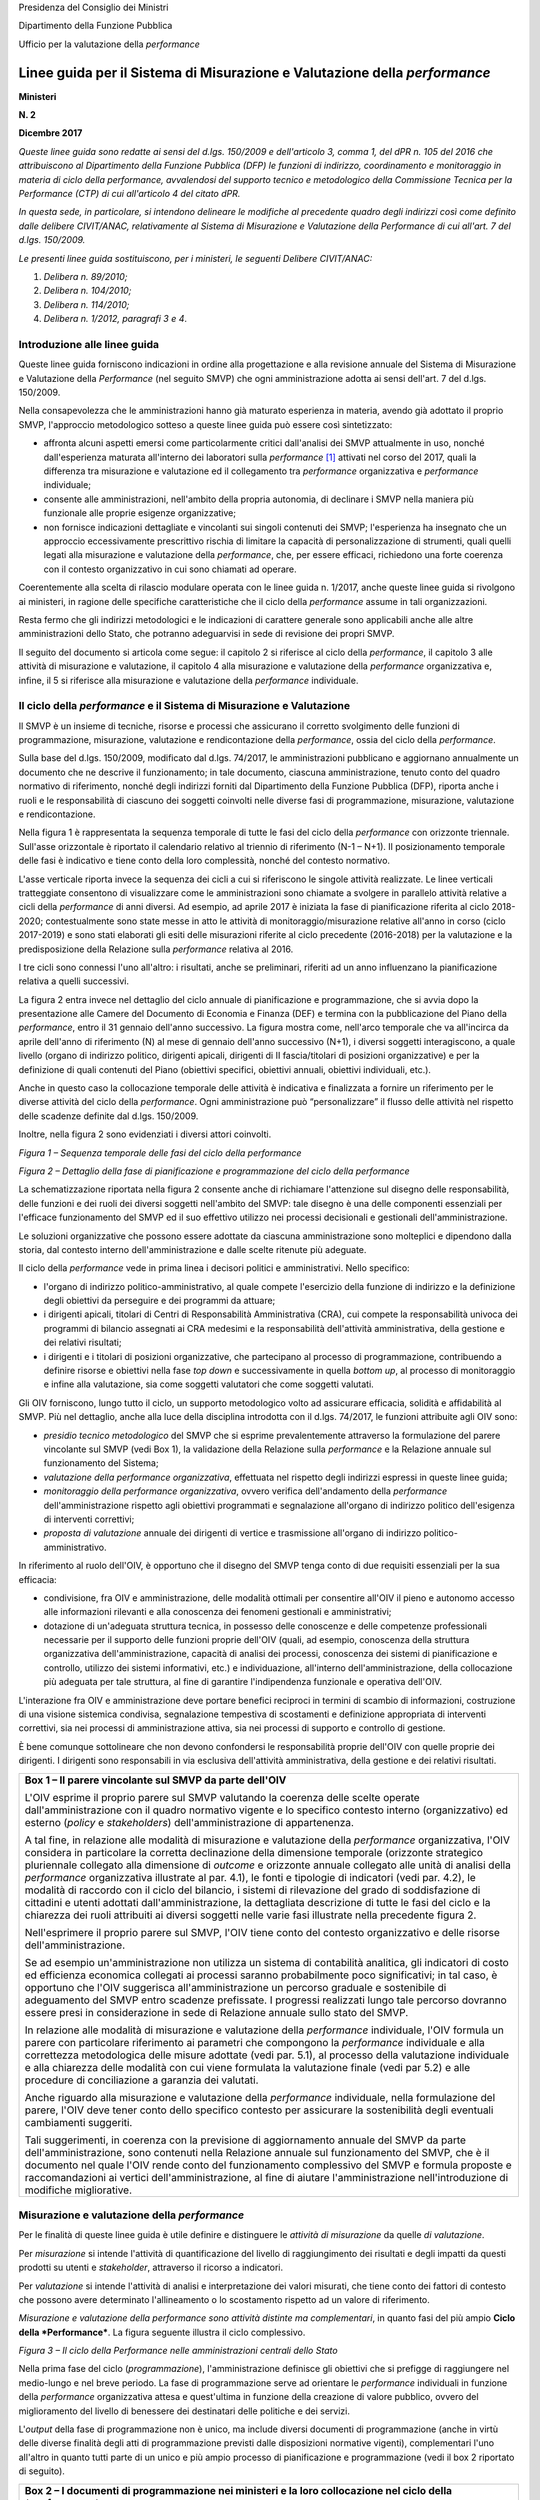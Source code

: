 Presidenza del Consiglio dei Ministri

Dipartimento della Funzione Pubblica

Ufficio per la valutazione della *performance*

#############################################################################
Linee guida per il Sistema di Misurazione e Valutazione della *performance*
#############################################################################


**Ministeri**

**N. 2**

**Dicembre 2017**

*Queste linee guida sono redatte ai sensi del d.lgs. 150/2009 e dell'articolo
3, comma 1, del dPR n. 105 del 2016 che attribuiscono al Dipartimento della
Funzione Pubblica (DFP) le funzioni di indirizzo, coordinamento e
monitoraggio in materia di ciclo della performance, avvalendosi del supporto
tecnico e metodologico della Commissione Tecnica per la Performance (CTP) di
cui all'articolo 4 del citato dPR.*  

*In questa sede, in particolare, si intendono delineare le modifiche al
precedente quadro degli indirizzi così come definito dalle delibere
CIVIT/ANAC, relativamente al Sistema di Misurazione e Valutazione della
Performance di cui all'art. 7 del d.lgs. 150/2009.*

*Le presenti linee guida sostituiscono, per i ministeri, le seguenti
Delibere CIVIT/ANAC:*

1. *Delibera n. 89/2010;*

2. *Delibera n. 104/2010;*

3. *Delibera n. 114/2010;*

4. *Delibera n. 1/2012, paragrafi 3 e 4*.


Introduzione alle linee guida
=============================

Queste linee guida forniscono indicazioni in ordine alla progettazione e
alla revisione annuale del Sistema di Misurazione e Valutazione della
*Performance* (nel seguito SMVP) che ogni amministrazione adotta ai
sensi dell'art. 7 del d.lgs. 150/2009.

Nella consapevolezza che le amministrazioni hanno già maturato
esperienza in materia, avendo già adottato il proprio SMVP, l'approccio
metodologico sotteso a queste linee guida può essere così sintetizzato:

-  affronta alcuni aspetti emersi come particolarmente critici
   dall'analisi dei SMVP attualmente in uso, nonché dall'esperienza
   maturata all'interno dei laboratori sulla *performance*\  [1]_
   attivati nel corso del 2017, quali la differenza tra misurazione
   e valutazione ed il collegamento tra *performance* organizzativa
   e *performance* individuale;

-  consente alle amministrazioni, nell'ambito della propria autonomia,
   di declinare i SMVP nella maniera più funzionale alle proprie
   esigenze organizzative;

-  non fornisce indicazioni dettagliate e vincolanti sui singoli
   contenuti dei SMVP; l'esperienza ha insegnato che un approccio
   eccessivamente prescrittivo rischia di limitare la capacità di
   personalizzazione di strumenti, quali quelli legati alla
   misurazione e valutazione della *performance*, che, per essere
   efficaci, richiedono una forte coerenza con il contesto
   organizzativo in cui sono chiamati ad operare.

Coerentemente alla scelta di rilascio modulare operata con le linee
guida n. 1/2017, anche queste linee guida si rivolgono ai ministeri, in
ragione delle specifiche caratteristiche che il ciclo della
*performance* assume in tali organizzazioni.

Resta fermo che gli indirizzi metodologici e le indicazioni di carattere
generale sono applicabili anche alle altre amministrazioni dello Stato,
che potranno adeguarvisi in sede di revisione dei propri SMVP.

Il seguito del documento si articola come segue: il capitolo 2 si
riferisce al ciclo della *performance*, il capitolo 3 alle attività di
misurazione e valutazione, il capitolo 4 alla misurazione e valutazione
della *performance* organizzativa e, infine, il 5 si riferisce alla
misurazione e valutazione della *performance* individuale.

Il ciclo della *performance* e il Sistema di Misurazione e Valutazione
======================================================================

Il SMVP è un insieme di tecniche, risorse e processi che assicurano il
corretto svolgimento delle funzioni di programmazione, misurazione,
valutazione e rendicontazione della *performance*, ossia del ciclo della
*performance*.

Sulla base del d.lgs. 150/2009, modificato dal d.lgs. 74/2017, le
amministrazioni pubblicano e aggiornano annualmente un documento che ne
descrive il funzionamento; in tale documento, ciascuna amministrazione,
tenuto conto del quadro normativo di riferimento, nonché degli indirizzi
forniti dal Dipartimento della Funzione Pubblica (DFP), riporta anche i
ruoli e le responsabilità di ciascuno dei soggetti coinvolti nelle
diverse fasi di programmazione, misurazione, valutazione e
rendicontazione.

Nella figura 1 è rappresentata la sequenza temporale di tutte le fasi
del ciclo della *performance* con orizzonte triennale. Sull'asse
orizzontale è riportato il calendario relativo al triennio di
riferimento (N-1 – N+1). Il posizionamento temporale delle fasi è
indicativo e tiene conto della loro complessità, nonché del contesto
normativo.

L'asse verticale riporta invece la sequenza dei cicli a cui si
riferiscono le singole attività realizzate. Le linee verticali
tratteggiate consentono di visualizzare come le amministrazioni sono
chiamate a svolgere in parallelo attività relative a cicli della
*performance* di anni diversi. Ad esempio, ad aprile 2017 è iniziata la
fase di pianificazione riferita al ciclo 2018-2020; contestualmente sono
state messe in atto le attività di monitoraggio/misurazione relative
all'anno in corso (ciclo 2017-2019) e sono stati elaborati gli esiti
delle misurazioni riferite al ciclo precedente (2016-2018) per la
valutazione e la predisposizione della Relazione sulla *performance*
relativa al 2016.

I tre cicli sono connessi l'uno all'altro: i risultati, anche se
preliminari, riferiti ad un anno influenzano la pianificazione relativa
a quelli successivi.

La figura 2 entra invece nel dettaglio del ciclo annuale di
pianificazione e programmazione, che si avvia dopo la presentazione alle
Camere del Documento di Economia e Finanza (DEF) e termina con la
pubblicazione del Piano della *performance*, entro il 31 gennaio
dell'anno successivo. La figura mostra come, nell'arco temporale che va
all'incirca da aprile dell'anno di riferimento (N) al mese di gennaio
dell'anno successivo (N+1), i diversi soggetti interagiscono, a quale
livello (organo di indirizzo politico, dirigenti apicali, dirigenti di
II fascia/titolari di posizioni organizzative) e per la definizione di
quali contenuti del Piano (obiettivi specifici, obiettivi annuali,
obiettivi individuali, etc.).

Anche in questo caso la collocazione temporale delle attività è
indicativa e finalizzata a fornire un riferimento per le diverse
attività del ciclo della *performance*. Ogni amministrazione può
“personalizzare” il flusso delle attività nel rispetto delle scadenze
definite dal d.lgs. 150/2009.

Inoltre, nella figura 2 sono evidenziati i diversi attori coinvolti.

*Figura 1 – Sequenza temporale delle fasi del ciclo della performance*

|image2|

*Figura 2 – Dettaglio della fase di pianificazione e programmazione del
ciclo della performance*

|image3|

La schematizzazione riportata nella figura 2 consente anche di
richiamare l'attenzione sul disegno delle responsabilità, delle funzioni
e dei ruoli dei diversi soggetti nell'ambito del SMVP: tale disegno è
una delle componenti essenziali per l'efficace funzionamento del SMVP ed
il suo effettivo utilizzo nei processi decisionali e gestionali
dell'amministrazione.

Le soluzioni organizzative che possono essere adottate da ciascuna
amministrazione sono molteplici e dipendono dalla storia, dal contesto
interno dell'amministrazione e dalle scelte ritenute più adeguate.

Il ciclo della *performance* vede in prima linea i decisori politici e
amministrativi. Nello specifico:

-  l'organo di indirizzo politico-amministrativo, al quale compete
   l'esercizio della funzione di indirizzo e la definizione degli
   obiettivi da perseguire e dei programmi da attuare;

-  i dirigenti apicali, titolari di Centri di Responsabilità
   Amministrativa (CRA), cui compete la responsabilità univoca dei
   programmi di bilancio assegnati ai CRA medesimi e la
   responsabilità dell'attività amministrativa, della gestione e dei
   relativi risultati;

-  i dirigenti e i titolari di posizioni organizzative, che partecipano
   al processo di programmazione, contribuendo a definire risorse e
   obiettivi nella fase *top down* e successivamente in quella
   *bottom up*, al processo di monitoraggio e infine alla
   valutazione, sia come soggetti valutatori che come soggetti
   valutati.

Gli OIV forniscono, lungo tutto il ciclo, un supporto metodologico volto
ad assicurare efficacia, solidità e affidabilità al SMVP. Più nel
dettaglio, anche alla luce della disciplina introdotta con il d.lgs.
74/2017, le funzioni attribuite agli OIV sono:

-  *presidio tecnico metodologico* del SMVP che si esprime
   prevalentemente attraverso la formulazione del parere vincolante
   sul SMVP (vedi Box 1), la validazione della Relazione sulla
   *performance* e la Relazione annuale sul funzionamento del
   Sistema;

-  *valutazione della performance organizzativa*, effettuata nel
   rispetto degli indirizzi espressi in queste linee guida;

-  *monitoraggio della performance organizzativa*, ovvero verifica
   dell'andamento della *performance* dell'amministrazione rispetto
   agli obiettivi programmati e segnalazione all'organo di indirizzo
   politico dell'esigenza di interventi correttivi;

-  *proposta di valutazione* annuale dei dirigenti di vertice e
   trasmissione all'organo di indirizzo politico-amministrativo.

In riferimento al ruolo dell'OIV, è opportuno che il disegno del SMVP
tenga conto di due requisiti essenziali per la sua efficacia:

-  condivisione, fra OIV e amministrazione, delle modalità ottimali per
   consentire all'OIV il pieno e autonomo accesso alle informazioni
   rilevanti e alla conoscenza dei fenomeni gestionali e
   amministrativi;

-  dotazione di un'adeguata struttura tecnica, in possesso delle
   conoscenze e delle competenze professionali necessarie per il
   supporto delle funzioni proprie dell'OIV (quali, ad esempio,
   conoscenza della struttura organizzativa dell'amministrazione,
   capacità di analisi dei processi, conoscenza dei sistemi di
   pianificazione e controllo, utilizzo dei sistemi informativi,
   etc.) e individuazione, all'interno dell'amministrazione, della
   collocazione più adeguata per tale struttura, al fine di
   garantire l'indipendenza funzionale e operativa dell'OIV.

L'interazione fra OIV e amministrazione deve portare benefici reciproci
in termini di scambio di informazioni, costruzione di una visione
sistemica condivisa, segnalazione tempestiva di scostamenti e
definizione appropriata di interventi correttivi, sia nei processi di
amministrazione attiva, sia nei processi di supporto e controllo di
gestione.

È bene comunque sottolineare che non devono confondersi le
responsabilità proprie dell'OIV con quelle proprie dei dirigenti. I
dirigenti sono responsabili in via esclusiva dell'attività
amministrativa, della gestione e dei relativi risultati.

+--------------------------------------------------------------------------+
| **Box 1 – Il parere vincolante sul SMVP da parte dell'OIV**              |
|                                                                          |
| L'OIV esprime il proprio parere sul SMVP valutando la coerenza delle     |
| scelte operate dall'amministrazione con il quadro normativo vigente e lo |
| specifico contesto interno (organizzativo) ed esterno (*policy* e        |
| *stakeholders*) dell'amministrazione di appartenenza.                    |
|                                                                          |
| A tal fine, in relazione alle modalità di misurazione e valutazione      |
| della *performance* organizzativa, l'OIV considera in particolare la     |
| corretta declinazione della dimensione temporale (orizzonte strategico   |
| pluriennale collegato alla dimensione di *outcome* e orizzonte annuale   |
| collegato alle unità di analisi della *performance* organizzativa        |
| illustrate al par. 4.1), le fonti e tipologie di indicatori (vedi par.   |
| 4.2), le modalità di raccordo con il ciclo del bilancio, i sistemi di    |
| rilevazione del grado di soddisfazione di cittadini e utenti adottati    |
| dall'amministrazione, la dettagliata descrizione di tutte le fasi del    |
| ciclo e la chiarezza dei ruoli attribuiti ai diversi soggetti nelle      |
| varie fasi illustrate nella precedente figura 2.                         |
|                                                                          |
| Nell'esprimere il proprio parere sul SMVP, l'OIV tiene conto del         |
| contesto organizzativo e delle risorse dell'amministrazione.             |
|                                                                          |
| Se ad esempio un'amministrazione non utilizza un sistema di contabilità  |
| analitica, gli indicatori di costo ed efficienza economica collegati ai  |
| processi saranno probabilmente poco significativi; in tal caso, è        |
| opportuno che l'OIV suggerisca all'amministrazione un percorso graduale  |
| e sostenibile di adeguamento del SMVP entro scadenze prefissate. I       |
| progressi realizzati lungo tale percorso dovranno essere presi in        |
| considerazione in sede di Relazione annuale sullo stato del SMVP.        |
|                                                                          |
| In relazione alle modalità di misurazione e valutazione della            |
| *performance* individuale, l'OIV formula un parere con particolare       |
| riferimento ai parametri che compongono la *performance* individuale e   |
| alla correttezza metodologica delle misure adottate (vedi par. 5.1), al  |
| processo della valutazione individuale e alla chiarezza delle modalità   |
| con cui viene formulata la valutazione finale (vedi par 5.2) e alle      |
| procedure di conciliazione a garanzia dei valutati.                      |
|                                                                          |
| Anche riguardo alla misurazione e valutazione della *performance*        |
| individuale, nella formulazione del parere, l'OIV deve tener conto dello |
| specifico contesto per assicurare la sostenibilità degli eventuali       |
| cambiamenti suggeriti.                                                   |
|                                                                          |
| Tali suggerimenti, in coerenza con la previsione di aggiornamento        |
| annuale del SMVP da parte dell'amministrazione, sono contenuti nella     |
| Relazione annuale sul funzionamento del SMVP, che è il documento nel     |
| quale l'OIV rende conto del funzionamento complessivo del SMVP e formula |
| proposte e raccomandazioni ai vertici dell'amministrazione, al fine di   |
| aiutare l'amministrazione nell'introduzione di modifiche migliorative.   |
+--------------------------------------------------------------------------+

Misurazione e valutazione della *performance*
=============================================

Per le finalità di queste linee guida è utile definire e distinguere le
*attività di misurazione* da quelle *di valutazione*.

Per *misurazione* si intende l'attività di quantificazione del livello
di raggiungimento dei risultati e degli impatti da questi prodotti su
utenti e *stakeholder*, attraverso il ricorso a indicatori.

Per *valutazione* si intende l'attività di analisi e interpretazione dei
valori misurati, che tiene conto dei fattori di contesto che possono
avere determinato l'allineamento o lo scostamento rispetto ad un valore
di riferimento.

*Misurazione e valutazione della performance sono attività distinte ma
complementari*, in quanto fasi del più ampio **Ciclo della
*Performance***. La figura seguente illustra il ciclo complessivo.

*Figura 3 – Il ciclo della Performance nelle amministrazioni centrali
dello Stato*

|image4|

Nella prima fase del ciclo (*programmazione*), l'amministrazione
definisce gli obiettivi che si prefigge di raggiungere nel medio-lungo e
nel breve periodo. La fase di programmazione serve ad orientare le
*performance* individuali in funzione della *performance* organizzativa
attesa e quest'ultima in funzione della creazione di valore pubblico,
ovvero del miglioramento del livello di benessere dei destinatari delle
politiche e dei servizi.

L'\ *output* della fase di programmazione non è unico, ma include
diversi documenti di programmazione (anche in virtù delle diverse
finalità degli atti di programmazione previsti dalle disposizioni
normative vigenti), complementari l'uno all'altro in quanto tutti parte
di un unico e più ampio processo di pianificazione e programmazione
(vedi il box 2 riportato di seguito).

+-----------------------------------------------------------------------+
| **Box 2 – I documenti di programmazione nei ministeri e la loro       |
| collocazione nel ciclo della *performance***                          |
|                                                                       |
| Ai fini di una efficace gestione del processo di pianificazione e     |
| programmazione e di una sua corretta formalizzazione, sono fornite    |
| indicazioni in merito alle funzioni proprie dei tre documenti         |
| principali che, per i ministeri, sono:                                |
|                                                                       |
| 1) Piano della *performance*;                                         |
|                                                                       |
| 2) Nota integrativa a Legge di Bilancio;                              |
|                                                                       |
| 3) Direttiva generale sull'azione amministrativa e la gestione.       |
|                                                                       |
| Essi sono diverse rappresentazioni dei contenuti propri di un unico   |
| processo che prende avvio dalle priorità politiche del Ministro e dai |
| documenti che descrivono le politiche generali del Governo. Sulla     |
| base di tali priorità e politiche sono individuati, in ciascuno dei   |
| documenti sopra elencati, gli obiettivi da perseguire.                |
|                                                                       |
| In particolare, nel Piano della *performance* sono definiti: gli      |
| obiettivi specifici triennali, che descrivono la strategia e i        |
| traguardi di medio-lungo periodo che l'amministrazione intende        |
| raggiungere e che ne orientano il funzionamento complessivo; gli      |
| obiettivi annuali, che rappresentano la declinazione degli obiettivi  |
| specifici triennali, così come indicato nelle LG 1/2017.              |
|                                                                       |
| Nella Nota integrativa sono riportati gli obiettivi strategici e      |
| strutturali assegnati ai CRA unitamente ai rispettivi stanziamenti di |
| bilancio. La relazione fra Piano e Nota integrativa è già stata       |
| descritta nelle linee guida n. 1/2017.                                |
|                                                                       |
| Nella Direttiva generale sull'azione amministrativa e la gestione     |
| sono definiti gli obiettivi annuali di tutte le unità dirigenziali di |
| primo livello (strutture di livello dirigenziale generale), compresi  |
| gli obiettivi che non sono direttamente riconducibili al livello      |
| triennale della programmazione.                                       |
|                                                                       |
| La Direttiva costituisce un elemento del Sistema di misurazione e     |
| valutazione della *performance*, in coerenza con l'art. 9 del d.lgs.  |
| 150/09 che prevede che “\ *La misurazione e valutazione della         |
| performance* individuale *dei dirigenti titolari degli incarichi di   |
| cui all'art. 19, commi 3 e 4, del decreto legislativo 30 marzo 2001,  |
| n. 165, è collegata altresì al raggiungimento degli obiettivi         |
| individuati nella direttiva generale per l'azione amministrativa e la |
| gestione […], nonché di quelli specifici definiti nel contratto*      |
| individuale\ *”.* Infine, per le strutture di livello dirigenziale    |
| non generale, i cui obiettivi, che per loro natura non sono inserti   |
| nella Direttiva, non fossero rappresentati neanche nel Piano in virtù |
| della selettività di quest'ultimo, l'amministrazione prevede nel SMVP |
| adeguate modalità per la loro rappresentazione e formalizzazione      |
| (schede assegnazione obiettivi, altro).                               |
|                                                                       |
| La Direttiva, nonché gli altri documenti all'interno dei quali sono   |
| formalizzati gli obiettivi assegnati al personale dirigente,          |
| costituiscono tutti elementi del ciclo della *performance*, con la    |
| conseguenza che:                                                      |
|                                                                       |
| -  il monitoraggio previsto dall'art. 6 del d.lgs. 150/2009 ha per    |
|    oggetto tutti gli obiettivi programmati durante il periodo di      |
|    riferimento, sia quelli inseriti nel Piano che quelli individuati  |
|    nella Direttiva, in relazione ai quali gli OIV devono segnalare la |
|    necessità o l'opportunità di interventi correttivi in corso di     |
|    esercizio all'organo di indirizzo politico-amministrativo;         |
|                                                                       |
| -  gli OIV in sede di redazione della Relazione annuale sul           |
|    funzionamento complessivo del sistema analizzano le modalità di    |
|    svolgimento del processo di misurazione e valutazione di tutti gli |
|    obiettivi programmati ovunque formalizzati (Piano, Direttiva,      |
|    schede individuali) segnalando eventuali criticità riscontrate e   |
|    formulando proposte e raccomandazioni ai vertici amministrativi.   |
+-----------------------------------------------------------------------+

La fase di *misurazione* serve a quantificare: i risultati raggiunti
dall'amministrazione nel suo complesso, i contributi delle articolazioni
organizzative e dei gruppi (*performance* organizzativa); i contributi
individuali (*performance* individuali).

La misurazione può essere realizzata in momenti differenti in relazione
alle esigenze dei diversi decisori. Tipicamente, infatti, i sistemi
prevedono delle misurazioni intermedie (monitoraggio) ed una misurazione
finale alla conclusione del periodo (anno) di riferimento. La frequenza
del monitoraggio può variare a seconda delle caratteristiche dei
fenomeni oggetto di osservazione. In tutti i casi le attività di
monitoraggio devono essere documentate mediante un efficace sistema di
reportistica.

Nell'ultima fase, sulla base del livello misurato di raggiungimento
degli obiettivi rispetto ai *target* prefissati, si effettua la
*valutazione,* ovvero si formula un “giudizio” complessivo sulla
*performance*, cercando di comprendere i fattori (interni ed esterni)
che possono aver influito positivamente o negativamente sul grado di
raggiungimento degli obiettivi medesimi, anche al fine di apprendere per
migliorare nell'anno successivo.

In base al d.lgs. 150/2009 la fase di valutazione deve avere come
*output* la **Relazione annuale sulla *Performance ***\ che, evidenzia,
a consuntivo, i risultati organizzativi e individuali raggiunti rispetto
agli obiettivi programmati e formalizzati nel Piano. Nella Relazione,
l'amministrazione inoltre evidenzia le modalità secondo cui si è svolto,
nell'anno di riferimento, l'intero processo di misurazione e
valutazione.

È infine importante precisare che la misurazione e valutazione della
*performance* si riferiscono ad unità di analisi differenti ma tra loro
correlate:

1. *amministrazione nel suo complesso*, ad esempio il Ministero delle
   infrastrutture e trasporti (MIT) in modo unitario includendo sia
   le strutture centrali che periferiche;

2. *singole articolazioni dell'amministrazione,* lungo tutto la linea
   organizzativa, centrali o periferiche; con riferimento al MIT ad
   esempio: il Dipartimento per le infrastrutture, i sistemi
   informativi e statistici (I livello), la Direzione generale per
   la regolazione e i contratti pubblici (II livello), il
   Provveditorato alle opere pubbliche (articolazione territoriale),
   la Div. 1 - Affari generali della Direzione generale per la
   regolazione e i contratti pubblici (III livello);

3. *processi e progetti,* su cui si tornerà nel paragrafo 4.1;

4. *individui*.

Le unità di analisi 1, 2, 3 rientrano nel perimetro della *performance*
organizzativa; mentre quando il *focus* si sposta sull'individuo si
entra nel campo della *performance* individuale.

È evidente che *performance* organizzativa e *performance* individuale
sono strettamente correlate in tutte le fasi del ciclo: solo l'azione
programmata e coordinata degli individui consente infatti il
raggiungimento di risultati organizzativi.

La misurazione e valutazione della *performance* organizzativa
==============================================================

In questo paragrafo si entra nel dettaglio del sistema di misurazione e
valutazione della *performance* organizzativa, soffermandoci in
particolare su quattro elementi: le unità di analisi della misurazione,
gli indicatori, il passaggio dalla misurazione alla valutazione, la
partecipazione di cittadini ed utenti.

Le unità di analisi della misurazione
-------------------------------------

La misurazione della *performance* organizzativa può essere riferita a
tre diverse unità di analisi: (1) amministrazione nel suo complesso; (2)
singole unità organizzative dell'amministrazione; (3) processi e
progetti.

Le tre unità di analisi non sono necessariamente alternative nei SMVP,
in quanto consentono di cogliere insiemi diversi di responsabilità, tra
loro nidificati. Nel proprio SMVP ciascuna amministrazione deve indicare
quali saranno le unità di analisi alle quali verrà fatto riferimento in
sede di misurazione e valutazione della *performance* organizzativa. Si
ricorda, tra l'altro, che ai sensi del nuovo articolo 19 del d.lgs.
150/2009 alla retribuzione della performance organizzativa deve essere
destinata una quota delle risorse del fondo relativo al trattamento
economico accessorio.

Un utile elemento di riferimento per tutte le tre unità di analisi è
l'attività.

Per le finalità di queste linee guida col termine **attività** si
intende un **insieme omogeneo di compiti, realizzato all'interno di una
stessa unità organizzativa,** caratterizzato da:

-  un *output* chiaramente identificabile, che per le amministrazioni
   può essere un prodotto o servizio (ad esempio erogazione di un
   beneficio, rilascio di un'autorizzazione o produzione di un atto
   normativo o amministrativo);

-  *input,* ossia dalle risorse utilizzate per realizzare *l'output* che
   possono includere risorse umane, finanziarie o strumentali.

L'attività può essere vista come una unità elementare comune a tutte e
tre le unità di analisi sopra declinate. La figura 4 illustra questo
legame.

*Figura 4 – Il legame tra le unità di analisi*

|image5|

L'attività è un utile elemento per la misurazione e valutazione della
*performance* per diverse ragioni:

-  l'attività è un elemento più stabile rispetto alla struttura
   organizzativa. Se la misurazione viene legata alle attività, nel
   momento di un cambiamento organizzativo è sufficiente trasferire
   la responsabilità della *performance* associata ad una data
   attività da un'unità organizzativa all'altra;

-  le attività agevolano il confronto fra le amministrazioni. Nel caso
   dei ministeri, pur avendo ciascuno un insieme di attività
   specifiche legate alla propria missione, tutti hanno un insieme
   di attività comuni legate al supporto interno (contabilità,
   personale, approvvigionamenti, etc.). Misurare le attività sulla
   base di un comune glossario, consentirebbe di individuare buone
   pratiche nella gestione, favorendo il miglioramento della
   *performance*;

-  lo schema per attività consente di avere un quadro di che cosa fa
   l'amministrazione.

Si precisa che per le finalità del SMVP, la mappatura delle attività
deve essere selettiva in quanto finalizzata ad individuare le
*performance* rilevanti per l'amministrazione nel suo complesso, di
singole unità organizzative o di processi e progetti.

Particolare attenzione viene qui di seguito dedicata ai processi e ai
progetti. Essi infatti solo raramente vengono tenuti in considerazione
come unità di analisi per la misurazione della *performance*
organizzativa, mentre, invece, il loro corretto utilizzo potrebbe
aiutare le amministrazioni ad una più efficace rappresentazione dei
risultati.

Per le finalità di queste linee guida il **processo** è definito come
una **sequenza organizzata di attività finalizzate alla creazione di un
*output*** richiesto o necessario ad un **utente (interno o esterno)**
che può attraversare più unità organizzative. Proprio la finalizzazione
verso un utente rappresenta l'elemento chiave per una più efficace
rappresentazione della *performance*.

La figura 5 illustra il concetto di processo (parte rossa dello schema),
in un caso tipico in cui il processo attraversa più unità organizzative.
Nei casi più complessi il processo può attraversare più amministrazioni.

*Figura 5 – Illustrazione di un processo trasversale alle unità organizzative*

|image6|

Il *focus* sui processi consente di:

-  misurare l'efficacia del servizio finale all'utente, sia erogata (ad
   esempio, i tempi di erogazione di un servizio) che percepita
   (soddisfazione rispetto alla cortesia del personale), andando a
   definire sin dalla fase di programmazione gli elementi rilevanti
   del servizio/prodotto;

-  misurare l'efficienza del processo nel suo complesso e delle singole
   attività che lo compongono, mettendo eventualmente in relazione
   l'efficienza con l'efficacia;

-  cogliere le *performance* trasversali alle unità organizzative. Si
   pensi, ad esempio, al processo di erogazione di incentivi. Questo
   processo è spesso trasversale a più unità organizzative, ognuna
   coinvolta in attività diverse, come la progettazione dello schema
   normativo, la regolamentazione delle modalità di accesso, la
   gestione finanziaria dell'erogazione o le attività di
   comunicazione all'esterno. La finalità è, tuttavia, comune, e
   consiste nell'erogazione efficace ed efficiente degli incentivi.
   L'analisi per processi consente di individuare indicatori di
   *performance* trasversali legati all'utente finale e di
   individuare, attraverso le attività, i contributi più specifici
   delle singole unità organizzative;

-  agevolare la corretta individuazione degli *output* prodotti
   dall'amministrazione, con particolare riferimento ai servizi
   erogati e alla conseguente identificazione degli utenti (interni
   o esterni) a cui questi ultimi sono rivolti, rendendo più
   immediato il collegamento tra misurazione e valutazione della
   *performance* organizzativa e gli esiti delle indagini sul
   livello di soddisfazione di cittadini e utenti rispetto ai
   servizi erogati;

-  favorire una più corretta pianificazione delle “risorse” necessarie
   per realizzare gli *output*. Con particolare riferimento alle
   risorse umane questo approccio risulta anche coerente con le
   recenti modifiche normative in materia di pianificazione dei
   fabbisogni di profili professionali che non devono essere più
   legati alla dotazione organica;

-  incentivare la collaborazione tra unità organizzative.

Infine è utile riprendere il concetto di **progetto** nel contesto di
queste linee guida. Esso è un **insieme di attività finalizzato a
realizzare un *output* ben preciso in un determinato intervallo di
tempo**, differenziandosi in questo senso da un processo destinato,
invece, a ripetersi nel tempo.

La misurazione dei progetti richiede uno sforzo di definizione delle
attività specifiche legate al progetto, in genere aggiuntive rispetto
alle attività ricorrenti. Si pensi, ad esempio, allo sviluppo di un
sistema di *Open Data* per un Ministero: questo progetto richiede
attività *ad hoc* di progettazione del sistema, la scelta delle modalità
di implementazione, la definizione delle modalità di gestione. Queste
attività sono aggiuntive rispetto a quelle ricorrenti, coinvolgono più
unità organizzative ma è fondamentale che vengano pianificate,
condivise, monitorate e poi valutate.

Il progetto richiede la definizione delle attività col fine ultimo di
individuare:

-  le risorse necessarie;

-  i tempi attesi di completamento;

-  *l'output* e l'efficacia attesi per le diverse attività e
   complessivamente per il progetto.

Rispetto a quanto accade per i processi, per i progetti è importante la
tempificazione delle attività, ossia la definizione dei tempi attesi di
inizio e fine: il rispetto dei tempi con i costi ipotizzati è infatti
uno degli indicatori centrali della gestione per progetti.

Gli indicatori
--------------

Gli indicatori rappresentano un elemento cardine del sistema di
misurazione.

Partendo dall'architettura del SMVP, ossia dalle unità di analisi che si
decide di misurare, occorre innanzitutto decidere quali e quanti
indicatori associare a ciascun obiettivo. In merito a quali indicatori
utilizzare, si sottolinea come nelle linee guida n. 1/2017 si sia già
auspicato l'utilizzo, in corrispondenza di ciascun obiettivo inserito
nel Piano della *performance*, di un *set* di indicatori
multidimensionale in grado di rappresentarne in modo efficace e completo
la complessità.

***Le dimensioni della performance organizzativa***

Nelle linee guida sul Piano della *performance* (alle quali si rimanda
per la declinazione delle varie dimensioni) sono state introdotte le
principali dimensioni di indicatori da utilizzare per la misurazione
della *performance* organizzativa, che coprono tutti gli ambiti
riportati dall'art.8, comma 1, del d.lgs. 150/2009 come modificato dal
d.lgs. 74/2017. Esse sono:

-  lo **stato delle risorse**, come presupposto della *performance*
   organizzativa: come si può migliorare l'efficienza e l'efficacia
   di una struttura se non si conosce, non si tiene conto e non si
   migliora lo stato delle risorse dell'amministrazione a livello
   quantitativo ed a livello qualitativo?

-  l'\ **efficienza** e l'\ **efficacia**, che costituiscono il
   nucleo centrale della *performance* organizzativa in quanto
   misurano i risultati dell'azione organizzativa e individuale;

-  l'\ **impatto**, quale orizzonte e traguardo ultimo della
   *performance* organizzativa.

Come si può vedere dalla figura 6, efficienza, efficacia e impatto si
riferiscono alle attività dell'amministrazione e ai suoi risultati nel
breve e nel lungo periodo. Lo stato delle risorse, invece, è riferito ad
una fotografia delle risorse a disposizione dell'amministrazione.

*Figura 6 – Stato delle Risorse, Efficienza, Efficacia e Impatto*

|image7|

***Lo stato delle risorse***

Gli indicatori sullo **stato delle risorse** misurano la quantità e
qualità (livello di salute) delle risorse dell'amministrazione; le tre
principali aree sono:

-  stato delle risorse **umane**: quantità (numero dipendenti, etc.) e
   qualità (competenze, benessere, etc.) [2]_;

-  stato delle risorse **economico-finanziarie**: quantità (importi,
   etc.) e qualità (valore del debito, etc.);

-  stato delle risorse **strumentali**: quantità (mq. spazi, n.
   computer, etc.) e qualità (adeguatezza *software*,
   sicurezza/ergonomia luogo di lavoro, etc.).

+-----------------------------------------------------------------------+
| **Box 3 – I sistemi informativi di supporto nella gestione delle      |
| risorse umane, dei processi e dei sistemi di indicatori. Linee        |
| evolutive e buone pratiche**                                          |
|                                                                       |
| Per un adeguato supporto all'attività di misurazione, sono necessari  |
| all'interno delle amministrazioni sistemi informativi relativi a:     |
|                                                                       |
| -  gestione delle risorse umane;                                      |
|                                                                       |
| -  analisi e rappresentazione dei processi;                           |
|                                                                       |
| -  alimentazione del sistema degli indicatori.                        |
|                                                                       |
| Per quanto riguarda la gestione delle risorse umane, i sistemi        |
| informativi a disposizione delle amministrazioni centrali dello Stato |
| sono più di uno. Tra gli altri è possibile utilizzare i dati del      |
| sistema del “conto annuale” gestito da RGS                            |
| (`http://www.rgs.mef.gov.it/VERSIONE-I/e-GOVERNME1/SICO/Conto-annu/20 |
| 16/ <http://www.rgs.mef.gov.it/VERSIONE-I/e-GOVERNME1/SICO/Conto-annu |
| /2016/>`__                                                            |
| ). Esso raccoglie e rende disponibili in formato aperto numerose      |
| informazioni relative alla consistenza e composizione del personale   |
| ed alle corrispondenti spese sostenute dalle amministrazioni          |
| pubbliche, consentendo analisi di *benchmark* e confronti             |
| internazionali.                                                       |
|                                                                       |
| Sempre con riguardo alla gestione delle risorse umane, si segnala il  |
| processo di innovazione in atto nel sistema NOIPA, che attualmente    |
| costituisce il centro di gestione del *payroll* di una parte          |
| rilevante delle PA italiane. Con lo sviluppo del progetto “Cloudify   |
| NoiPA”, il sistema potrà evolversi nel sistema di gestione del        |
| personale di tutta la pubblica amministrazione e divenire il luogo    |
| fisico dove risiederanno tutte le informazioni relative ad ogni       |
| dipendente pubblico: carriera, competenze, formazione, valutazione.   |
|                                                                       |
| Per quanto riguarda l'analisi e rappresentazione dei processi         |
| organizzativi e l'alimentazione dei sistemi di indicatori, è          |
| opportuno segnalare i sistemi sviluppati dal Ministero dell'economia  |
| e finanze e dal Ministero delle infrastrutture e dei trasporti.       |
|                                                                       |
| Il Ministero dell'economia e delle finanze, oltre ad aver sviluppato  |
| un sistema di controllo di gestione capace di gestire l'allocazione   |
| delle risorse sui processi, mappati per l'intera struttura, ha        |
| avviato il sistema SISP. Tale applicativo, nella sua funzione di      |
| supporto alla pianificazione, consente il dialogo tra sistema della   |
| *performance*, Direttiva e Nota Integrativa, raccogliendo in maniera  |
| sinottica tutte le informazioni utili ai cicli della pianificazione   |
| strategica, della programmazione finanziaria, della *performance*     |
| evitando duplicazioni e sovrapposizioni.                              |
|                                                                       |
| Il Ministero delle infrastrutture e dei trasporti utilizza il sistema |
| informativo per il controllo di gestione SIGEST. Quest'ultimo è in    |
| grado di:                                                             |
|                                                                       |
| -  calcolare l'efficacia, efficienza tecnica e l'efficienza economica |
|    di ogni struttura impostata come centro di costo finale;           |
|                                                                       |
| -  calcolare i costi dei prodotti e, per aggregazione, delle          |
|    attività, dei compiti degli uffici, delle missioni di bilancio e   |
|    dei programmi di spesa collegati;                                  |
|                                                                       |
| -  monitorare, con cadenza trimestrale, il livello di *performance*   |
|    conseguito dagli uffici dirigenziali di livello non generale in    |
|    relazione agli obiettivi assegnati;                                |
|                                                                       |
| -  fornire la base dati necessaria per la compilazione della          |
|    Relazione al conto annuale;                                        |
|                                                                       |
| -  fornire la base dati necessaria per il calcolo automatico dei      |
|    tassi di assenza/presenza del personale.                           |
|                                                                       |
| Nel sistema convivono due modalità di acquisizione dei dati che ne    |
| alimentano la base dati: l'inserimento manuale e l'importazione       |
| automatica tramite altri sistemi informativi alimentanti. La          |
| mappatura delle attività di ogni ufficio è effettuata sulla base del  |
| decreto ministeriale di individuazione dei compiti degli uffici       |
| dirigenziali di livello non generale e viene aggiornata in funzione   |
| di eventuali modifiche organizzative o funzionali nel frattempo       |
| intervenute. Ogni prodotto, corredato degli opportuni indicatori,     |
| viene correlato all'attività nonché alla missione di bilancio e       |
| programma di spesa collegati. L'allocazione del personale è           |
| effettuata su ogni singolo ufficio dirigenziale di seconda fascia,    |
| centrale o periferico.                                                |
+-----------------------------------------------------------------------+

+-----------------------------------------------------------------------+
| **Box 4 – La contabilità analitica: il sistema SICOGE-COINT**         |
|                                                                       |
| Il SICOGE                                                             |
| (https://sicoge.mef.gov.it/sezionesicoge/Pagine/default.aspx) è il    |
| sistema per la gestione integrata della contabilità economica e       |
| finanziaria per i ministeri e per alcune amministrazioni autonome     |
| dello Stato.                                                          |
|                                                                       |
| Il SICOGE ha automatizzato la gestione della contabilità finanziaria  |
| delle amministrazioni statali, attraverso tutte le fasi di            |
| predisposizione e gestione del bilancio ed emissione degli atti di    |
| spesa (impegni, ordini di pagare, ordini di accreditamento, decreti   |
| di assegnazione fondi, ordinativi secondari di contabilità ordinaria) |
| da sottoporre al riscontro e alla verifica di legittimità da parte    |
| delle ragionerie competenti (U.C.B. e R.T.S.).                        |
|                                                                       |
| Nel corso degli anni, SICOGE si è progressivamente arricchito di      |
| nuove funzionalità relative alle registrazioni di contabilità di tipo |
| economico-patrimoniale-analitico ed è ora il sistema informativo per  |
| la gestione integrata della contabilità economica e finanziaria che   |
| consente alle amministrazioni di effettuare sia le registrazioni di   |
| carattere economico-patrimoniale-analitico che quelle di tipo         |
| finanziario.                                                          |
|                                                                       |
| In sintesi il sistema ha tra le sue funzioni quelle di:               |
|                                                                       |
| -  supportare il processo di formazione e gestione del bilancio       |
|    finanziario;                                                       |
|                                                                       |
| -  alimentare in modo omogeneo, attendibile e tempestivo le scritture |
|    di contabilità economica analitica per centri di costo delle       |
|    amministrazioni centrali dello Stato secondo la logica della       |
|    partita doppia;                                                    |
|                                                                       |
| -  fornire dati per il controllo di gestione.                         |
|                                                                       |
| Il sistema SICOGE è in uso in tutti i ministeri.                      |
|                                                                       |
| L'efficacia del SMVP necessita di una sempre maggiore integrazione    |
| tra programmazione strategica ed operativa, pianificazione            |
| finanziaria e contabilità analitica.                                  |
|                                                                       |
| A questo scopo le amministrazioni possono utilizzare il piano dei     |
| conti economico di contabilità analitica di SICOGE-COINT come         |
| riferimento. Tale piano dei conti può essere progressivamente         |
| integrato con quello utilizzato nei sistemi di controllo di gestione. |
| Le informazioni contabili possono essere integrate, a loro volta, con |
| quelle dei sistemi di pianificazione e programmazione del SMVP, con   |
| particolare riferimento alle articolazioni organizzative, ai processi |
| e ai progetti.                                                        |
+-----------------------------------------------------------------------+

***L'efficienza e l'efficacia***

Il nucleo centrale della *performance* organizzativa è costituito dalle
dimensioni di ***efficienza ed efficacia***.

La dimensione dell'\ ***efficienza*** esprime la capacità di utilizzare
le risorse (*input*) in modo sostenibile e tempestivo nel processo di
produzione ed erogazione del servizio (*output*) o, in altri termini, la
capacità di produrre beni e servizi minimizzando il tempo e/o le risorse
impiegati.

La dimensione dell'\ ***efficacia***, esprime l'adeguatezza
dell'\ *output* erogato rispetto alle aspettative e alle necessità degli
utenti (interni ed esterni). Per misurare l'efficacia dell'azione di una
amministrazione, è quindi fondamentale individuare quali dimensioni
siano rilevanti per gli utenti. L'insieme di queste dimensioni dipende
dalla tipologia di amministrazione e dai suoi obiettivi, e proprio la
loro definizione permette di specificare meglio il risultato atteso nei
confronti dell'utenza. Ad esempio, per misurare l'efficacia di un
servizio rivolto al pubblico è possibile prendere varie dimensioni:
accessibilità; estetica/immagine; disponibilità; pulizia/ordine;
comunicazione; cortesia; correttezza dell'\ *output* erogato;
affidabilità; tempestività di risposta.

Definiti i parametri su cui si vuole misurare l'efficacia è poi
necessario definire le modalità con cui misurare l'efficacia. Sono
possibili due vie:

-  efficacia oggettiva o erogata, andando a rilevare le sue
   caratteristiche reali, come la disponibilità del servizio, i tempi di
   attesa, il numero di errori commessi, la possibilità di accesso
   tramite *web*;

-  efficacia soggettiva o percepita, andando a rilevare la percezione
   che gli utenti hanno del servizio, generalmente attraverso indagini
   di *customer satisfaction*, interviste o *focus group*.

***L'impatto***

La dimensione dell'\ ***impatto*** esprime l'effetto generato da una
politica o da un servizio sui destinatari diretti o indiretti, nel
medio-lungo termine, nell'ottica della creazione di valore pubblico,
ovvero del miglioramento del livello di benessere rispetto alle
condizioni di partenza. Gli indicatori di questo tipo sono tipicamente
utilizzati per la misurazione degli obiettivi specifici triennali.

L'amministrazione crea valore pubblico quando persegue (e consegue) un
miglioramento congiunto ed equilibrato degli impatti esterni ed interni
delle diverse categorie di utenti e *stakeholder*: per generare valore
pubblico sui cittadini e sugli utenti, favorendo la possibilità di
generarlo anche a favore di quelli futuri, l'amministrazione deve essere
efficace ed efficiente tenuto conto della quantità e della qualità delle
risorse disponibili.

***I requisiti degli indicatori***

La definizione degli indicatori che l'amministrazione utilizza per
programmare, misurare e poi valutare la *performance* è un'attività di
importanza critica. Spesso obiettivi sfidanti vengono misurati in modo
non adeguato, fornendo informazioni incomplete o addirittura fuorvianti
ai decisori.

Il ruolo dell'OIV è fondamentale nel processo di definizione degli
indicatori a due livelli. Innanzitutto nel verificare che la definizione
degli indicatori sia il frutto di un confronto tra i decisori apicali e
tutti i soggetti coinvolti in questo processo; in secondo luogo per
fornire indicazioni sull'adeguatezza metodologica degli indicatori\ *.*

Il *set* di indicatori associato agli obiettivi dell'amministrazione
deve essere caratterizzato da:

-  *precisione*, o *significatività*, intesa come la capacità di un
   indicatore o di un insieme di indicatori di misurare realmente ed
   esattamente il grado di raggiungimento di un obiettivo. Fra i tanti
   indicatori possibili occorre quindi selezionare quelli che consentono
   di rappresentare meglio i risultati che si vogliono raggiungere.
   L'impatto e l'efficacia sull'utente interno e esterno sono un
   elemento guida per la precisione. Se, ad esempio, si pone come
   obiettivo il “miglioramento della mobilità sostenibile” e
   circoscrivendo la “mobilità sostenibile” al solo servizio di *car
   sharing*, misurare l'aumento del numero medio degli utenti
   giornalieri potrebbe essere più utile che misurare l'aumento totale
   del numero di utenti;

-  *completezza*, ossia la capacità del sistema di indicatori di
   rappresentare le variabili principali che determinano i risultati
   dell'amministrazione. Riprendendo l'esempio del “\ *miglioramento
   della mobilità sostenibile*\ ” non sarà sufficiente avere un
   indicatore che misura la quantità di incentivi erogati, ma si
   dovrà misurare anche l'aumento del numero di utenti dei servizi
   di mobilità sostenibile, l'aumento della disponibilità (in
   termini di numero di mezzi, numero e lunghezza delle linee, etc.)
   dei servizi di mobilità sostenibile, etc. Anche in questo caso
   l'impatto e l'efficacia sull'utente sono un elemento guida, da
   associare all'efficienza e efficacia dei processi o progetti che
   portano a determinare una migliore o peggiore *performance* sugli
   utenti.

L'incompletezza e la scarsa precisione hanno implicazioni sia sulla fase
di pianificazione che su quella di misurazione e valutazione. In fase di
pianificazione, infatti, esse possono portare ad una scelta errata delle
modalità operative più efficaci da adottare per raggiungere l'obiettivo.
In fase di misurazione e valutazione possono, invece, comportare una
valutazione non corretta del grado di raggiungimento degli obiettivi e
la mancata corretta identificazione dei motivi di uno scostamento tra
valori *target* previsti e risultati effettivi.

Ciascun indicatore utilizzato, inoltre, deve possedere i seguenti
requisiti:

-  *tempestività,* intesa come la capacità di fornire le informazioni
   necessarie in tempi utili ai decisori; vi possono essere
   indicatori estremamente interessanti ma i cui valori sono resi
   disponibili solo con un certo ritardo rispetto al periodo al
   quale si riferiscono e questo li rende spesso inutilizzabili
   perché il processo di misurazione e valutazione deve completarsi
   con una tempistica predefinita;

-  *misurabilità*: capacità dell'indicatore di essere quantificabile
   secondo una procedura oggettiva, basata su fonti affidabili. È
   fortemente sconsigliato, ad esempio, l'utilizzo di indicatori
   basati su giudizi qualitativi espressi del personale stesso. Poco
   appropriati anche indicatori quantitativi ma non presidiati dalle
   strutture di supporto alla programmazione. Si pensi, ad esempio,
   all'attività di vigilanza di un Ministero. In alcuni casi a
   questa attività è associato l'indicatore “n° schede elaborate”.
   Questo indicatore oltre ad essere incompleto e impreciso (vedi
   sopra), è spesso misurato direttamente dalle strutture che lo
   gestiscono, non condividendo procedure e database con gli uffici
   di supporto alla programmazione. Più in generale l'affidabilità
   delle fonti interne (quindi legate a sistemi informativi
   strutturati) o esterne (fonti ufficiali) è centrale per la
   misurabilità. Le autodichiarazioni poco si sposano con questo
   requisito.

+-----------------------------------------------------------------------+
| **Box 5 Monitoraggio della *performance* organizzativa**              |
|                                                                       |
| La misurazione è funzionale al monitoraggio *in* *itinere* (o         |
| periodico) e alla valutazione al termine del periodo di riferimento.  |
|                                                                       |
| Il monitoraggio è una funzione che deve essere svolta sia             |
| dall'amministrazione, nell'esercizio del controllo direzionale        |
| proprio delle responsabilità della dirigenza, sia dall'OIV,           |
| nell'esercizio delle funzioni richiamate al paragrafo 2.              |
|                                                                       |
| Il SMVP deve quindi prevedere una reportistica adeguata per decisori  |
| e OIV, che consenta ai primi di modificare le proprie azioni a fronte |
| dei risultati ottenuti e agli OIV di svolgere le funzioni prima       |
| declinate.                                                            |
|                                                                       |
| Per quanto riguarda il perimetro del monitoraggio, in coerenza con    |
| quanto illustrato nel box 2, esso non è circoscritto agli obiettivi   |
| formalizzati nel Piano della *performance*, ma deve estendersi anche  |
| agli obiettivi fissati nei documenti di programmazione complementari  |
| al Piano, segnatamente nella Direttiva generale sull'azione           |
| amministrativa e la gestione e nelle schede individuali dei           |
| dirigenti.                                                            |
+-----------------------------------------------------------------------+

Dalla misurazione alla valutazione
----------------------------------

La valutazione della *performance* organizzativa si basa sull'analisi e
contestualizzazione delle cause dello scostamento tra i risultati
effettivamente raggiunti dall'amministrazione e quelli programmati.

Per chiarire, si pensi, ad esempio, ad un progetto di
reingegnerizzazione del processo di certificazione, la cui *performance*
attesa è il miglioramento dell'efficienza, con una riduzione attesa del
costo unitario da 20€/certificato a 10€/certificato. La misurazione
durante o a fine anno consente di misurare il dato effettivo,
(supponiamo pari a 15€/certificato) e determinare lo scostamento:

“Scostamento = *performance* a consuntivo - *performance* programmata”

Lo scostamento è pari a +5€/certificato, dato dalla differenza tra
15€/certificato (consuntivo) - 10 €/certificato (*target*).

Lo scostamento è la base numerica per avviare l'analisi dei fattori che
hanno portato a variazioni significative [3]_, che possono essere legate
a:

-  fattori esogeni, ossia fattori non direttamente controllabili
   dall'amministrazione;

-  fattori endogeni, ossia variabili controllabili dall'amministrazione,
   che presentano valori diversi da quanto preventivato in fase di
   pianificazione.

Nell'effettuare l'analisi degli scostamenti è importante verificare la
correttezza del sistema di indicatori e delle misure utilizzate.
Prendendo ancora l'esempio precedente, lo scostamento rispetto al valore
*target* (+ 5€) può essere dovuto ad un imprevisto aumento di voci di
costo non direttamente (o solo parzialmente) controllabili
dall'amministrazione (costo del lavoro, costo dei materiali/attrezzature
utilizzate, etc.) oppure da fattori sotto la diretta responsabilità
dell'amministrazione quali minore produttività del personale, cattiva
gestione delle attrezzature ed infrastrutture disponibili, etc.).

Può esistere, infine, una terza casistica nella quale lo scostamento è
principalmente dovuto a problemi/errori nella costruzione
dell'indicatore in fase di programmazione, come il non aver considerato
nella formulazione del valore atteso il costo d'ammortamento del
*software* che consente il recupero di efficienza.

La fase di valutazione diviene, quindi, fondamentale per:

-  identificare i fattori che hanno portato allo scostamento; in questa
   fase l'analisi dei rischi che le amministrazioni dovrebbero
   condurre in fase di programmazione diventa un utile strumento. I
   rischi sono infatti eventi che possono inficiare il
   raggiungimento degli obiettivi e che l'amministrazione decide di
   monitorare. Le cause degli scostamenti sono rischi che si sono
   verificati. L'analisi delle cause consente di migliorare il
   “catalogo” dei rischi per il futuro periodo di programmazione e,
   eventualmente, inserire il monitoraggio dei rischi nei sistemi di
   controllo;

-  verificare se gli scostamenti sono dovuti ad un problema del sistema,
   con particolare riferimento alle fasi di programmazione e
   misurazione. In questo caso è utile tenere conto dei possibili
   miglioramenti del sistema valutando con attenzione il beneficio
   informativo del miglioramento del sistema rispetto al costo e
   alla sostenibilità dello stesso;

-  analizzare se le cause di scostamento sono esogene o endogene; è qui
   importante sottolineare che la separazione tra fattori esogeni e
   endogeni non sempre è così netta: la riduzione di efficienza del
   personale, ad esempio, può essere un fattore esogeno se si
   considerano elementi accidentali (sostituzione per malattia del
   personale durante l'anno, con conseguente periodo di
   apprendimento sui processi) ma anche, anzi soprattutto, un
   fattore endogeno (legato ad errori in fase di progettazione del
   processo o in quella di gestione delle risorse umane).

La fase di valutazione si conclude, quindi, con la formulazione di un
giudizio o con l'assegnazione di un punteggio (sulla base di metriche
predefinite), che potranno essere utilizzati per diverse finalità, fra
le quali si ricordano, a titolo di esempio non esaustivo:

-  il miglioramento organizzativo;

-  la ridefinizione degli obiettivi dell'amministrazione;

-  la valorizzazione delle risorse umane, anche attraverso gli strumenti
   di riconoscimento del merito e i metodi di incentivazione della
   produttività e della qualità della prestazione lavorativa
   previsti dalla normativa vigente.

Gli esiti del processo di valutazione della *performance* organizzativa
devono essere documentati mediante reportistica appositamente definita
dall'amministrazione e devono confluire nella Relazione sulla
*performance* (le modalità di predisposizione della quale saranno
oggetto di ulteriori linee guida) che rappresenta l'atto conclusivo del
ciclo della *performance*.

La partecipazione dei cittadini e degli utenti
----------------------------------------------

Le recenti modifiche normative hanno rafforzato il principio della
partecipazione degli utenti esterni ed interni e, più in generale dei
cittadini, al processo di misurazione della *performance* organizzativa,
richiedendo alle amministrazioni di adottare sistemi di rilevazione del
grado di soddisfazione e di sviluppare le più ampie forme di
partecipazione.

Tale partecipazione può essere espressa in due modalità:

-  in modo sistematico ed organico attraverso le **indagini di *customer
   satisfaction*** volte a rilevare il grado di soddisfazione degli
   utenti in relazione ai servizi erogati dalla pubblica
   amministrazione. Le indagini devono essere personalizzate in ragione
   dello specifico contesto organizzativo, utilizzando il *benchmark*
   con altre amministrazioni come elemento di riferimento per il
   miglioramento. Il *benchmarking* può essere effettuato per unità
   territoriali che svolgono attività omologhe, ma più in generale per
   le attività di supporto che le amministrazioni svolgono in modo
   ricorrente (ad esempio approvvigionamenti di beni *standard*);

-  in modo diffuso ed aperto attraverso la **comunicazione diretta degli
   utenti esterni ed interni agli OIV** secondo le modalità definite
   dagli stessi OIV per la raccolta delle segnalazioni (vedi box 6).

Si intende favorire la convergenza fra servizi erogati
dall'amministrazione e bisogni dei cittadini e degli utenti, inserendo
la rilevazione del punto di vista degli utenti sia nella fase di
progettazione delle caratteristiche qualitative dei servizi, sia in fase
di misurazione e di valutazione dei risultati di *performance*
organizzativa conseguiti dall'amministrazione.

In relazione alla prima modalità, i passaggi utili per mettere in atto
un processo adeguato e sostenibile richiedono:

-  la definizione di una mappatura degli utenti esterni e interni ed
   individuazione del collegamento con attività, processi e
   progetti. L'approccio per processi ha il vantaggio di favorire
   l'individuazione dell'\ *output* finale di una serie di attività
   correlate e quindi anche dell'utente interno o esterno;

-  l'identificazione delle modalità di interazione con gli utenti; ad
   esempio un'amministrazione può optare per un ascolto e una
   partecipazione diretta attraverso interviste oppure per un
   ascolto mediato da tecnologie digitali, come i *social media* o i
   questionari *online*;

-  la pubblicazione annuale sul proprio sito degli esiti della
   rilevazione con una rappresentazione chiara ed intellegibile.

In tale contesto, gli OIV sono chiamati a presidiare l'applicazione del
principio di partecipazione dei cittadini e degli altri utenti,
verificando l'effettiva realizzazione delle indagini, l'adeguatezza del
processo di interazione con l'esterno messo in atto nonché la
pubblicazione dei dati.

L'OIV dovrà valutare l'adeguatezza dei percorsi di ascolto promossi
dall'amministrazione e potrà fornire dei suggerimenti anche in merito
all'effettiva sostenibilità degli stessi. Se ad esempio
un'amministrazione decide di adottare una modalità diretta ed esplicita
per raccogliere idee sul miglioramento del servizio, il lancio di questa
iniziativa creerà aspettative nell'utente. Se l'amministrazione non sarà
successivamente in grado di processare le richieste, rispondere agli
utenti e infine migliorare il servizio, l'iniziativa di coinvolgimento
potrebbe causare un peggioramento della relazione con l'utenza.

L'OIV, inoltre, dovrà dimostrare di aver tenuto conto di tali dati ai
fini della valutazione della *performance* organizzativa
dell'amministrazione e, in particolare, ai fini della validazione della
Relazione sulla *performance.*

+-----------------------------------------------------------------------+
| **Box 6** - **Le segnalazioni degli utenti**                          |
|                                                                       |
| Per quanto riguarda, nel dettaglio, i compiti specificamente          |
| assegnati all'OIV per la definizione delle modalità di segnalazione   |
| si riportano alcune esemplificazioni.                                 |
|                                                                       |
| A\) ***La partecipazione dei cittadini e degli utenti esterni***      |
|                                                                       |
| Gli OIV devono definire le modalità attraverso le quali i cittadini e |
| gli utenti finali delle amministrazioni possono contribuire alla      |
| misurazione della *performance* organizzativa, anche esprimendo       |
| direttamente all'OIV il proprio livello di soddisfazione per i        |
| servizi erogati.                                                      |
|                                                                       |
| **Modalità di trasmissione**                                          |
|                                                                       |
| La segnalazione deve essere trasmessa preferibilmente per via         |
| telematica.                                                           |
|                                                                       |
| Nel rispetto del principio del minor aggravio possibile, l'OIV deve   |
| assicurare la disponibilità sul sito internet dell'amministrazione –  |
| sezione OIV delle seguenti informazioni:                              |
|                                                                       |
| -  le modalità da seguire per la trasmissione di una segnalazione;    |
|                                                                       |
| -  il nome o i contatti dell'ufficio competente a ricevere la         |
|    segnalazione;                                                      |
|                                                                       |
| -  due indirizzi di posta elettronica: uno di PEC collegato al        |
|    sistema di protocollo e uno di posta ordinaria;                    |
|                                                                       |
| -  un *format* di segnalazione che presenti i seguenti elementi: le   |
|    generalità di chi fa la segnalazione, l'oggetto della              |
|    segnalazione, la struttura organizzativa interessata, il           |
|    periodo di riferimento, la descrizione sintetica                   |
|    dell'eventuale episodio di contatto con la amministrazione, la     |
|    valutazione.                                                       |
|                                                                       |
| **Identificazione di chi fa la segnalazione**                         |
|                                                                       |
| L'identificazione di chi fa la segnalazione, sia esso una persona     |
| fisica, associazione, comitato o altra persona giuridica, è utile ai  |
| fini di una corretta gestione delle segnalazioni, sia per             |
| sollecitare, ove possibile, una eventuale risposta della unità        |
| organizzativa interessata, sia per individuare segnalazioni plurime   |
| da parte dello stesso soggetto. A tal fine occorre prevedere un       |
| sistema di registrazione dell'utenza.                                 |
|                                                                       |
| Le segnalazioni anonime non sono prese in considerazione.             |
|                                                                       |
| **Monitoraggio delle segnalazioni**                                   |
|                                                                       |
| Gli OIV ricevono periodicamente le segnalazioni attraverso una        |
| reportistica predisposta dalla Struttura tecnica di supporto. La      |
| reportistica deve consentire agli OIV di analizzare le segnalazioni   |
| ricevute al fine di individuare le unità organizzative interessate,   |
| evidenziare le segnalazioni rilevanti, registrare quelle ricorrenti,  |
| identificare punti di forza e di debolezza della *performance*        |
| organizzativa. Nel caso di amministrazioni che presentano             |
| un'articolata struttura periferica, gli OIV si avvalgono del supporto |
| degli uffici periferici, attraverso un sistema di reportistica.       |
|                                                                       |
| **Utilizzo dei dati**                                                 |
|                                                                       |
| Gli esiti del monitoraggio sono comunicati, anche ai fini della       |
| pubblicazione di cui all'art. 19 bis, comma 4, sia agli organi di     |
| indirizzo politico-amministrativo che alla dirigenza apicale.         |
|                                                                       |
| Di tali esiti gli OIV tengono conto in sede di:                       |
|                                                                       |
| -  valutazione della *performance* organizzativa;                     |
|                                                                       |
| -  validazione della Relazione sulla *performance;*                   |
|                                                                       |
| -  Relazione sul funzionamento complessivo del sistema.               |
|                                                                       |
| In coerenza con quanto indicato nel SMVP, l'OIV dovrà evidenziare     |
| quali sono i contributi dei quali ha tenuto conto nella formulazione  |
| della propria valutazione e come tali contributi hanno influito su di |
| essa.                                                                 |
|                                                                       |
| B\) ***La partecipazione degli utenti interni***                      |
|                                                                       |
| Al fine di favorire la partecipazione degli utenti interni al         |
| processo di misurazione della *performance* organizzativa, gli OIV,   |
| con il supporto dell'amministrazione, utilizzano una mappa degli      |
| utenti interni che faccia riferimento ai servizi strumentali e di     |
| supporto offerti dall'amministrazione stessa.                         |
|                                                                       |
| A titolo di esempio non esaustivo, è possibile indicare le seguenti   |
| opzioni alle quali gli OIV potranno fare riferimento per la scelta    |
| della metodologia più appropriata al caso specifico:                  |
|                                                                       |
| -  somministrazione di questionari appositamente predisposti ad un    |
|    campione di utenti;                                                |
|                                                                       |
| -  realizzazione di interviste strutturate o semi-strutturate;        |
|                                                                       |
| -  organizzazione di *focus group*;                                   |
|                                                                       |
| -  organizzazione di colloqui individuali;                            |
|                                                                       |
| -  raccolta di segnalazioni.                                          |
|                                                                       |
| I fattori di valutazione da considerare sono principalmente i         |
| seguenti:                                                             |
|                                                                       |
| -  rispetto delle tempistiche;                                        |
|                                                                       |
| -  affidabilità dei dati forniti;                                     |
|                                                                       |
| -  collaborazione e disponibilità;                                    |
|                                                                       |
| -  capacita di comunicazione.                                         |
+-----------------------------------------------------------------------+

La misurazione e valutazione della *performance* individuale
============================================================

L'obiettivo di questo capitolo è fornire elementi di riferimento per il
sistema di misurazione e valutazione relativamente alla *performance*
individuale.

Per definire il sistema di misurazione e valutazione della *performance*
individuale, si distingue tra:

-  *gli elementi di riferimento*, che includono indicazioni su cosa e
   chi misura e valuta;

-  *il processo*, che ripercorre le fasi in cui si articola il ciclo
   della *performance* individuale dalla programmazione alla
   valutazione.

Elementi di riferimento per la misurazione e valutazione della performance individuale
--------------------------------------------------------------------------------------

La *performance* individuale, anche ai sensi dell'art. 9 del d.lgs.
150/2009, è l'insieme dei risultati raggiunti e dei comportamenti
realizzati dall'individuo che opera nell'organizzazione, in altre
parole, il contributo fornito dal singolo al conseguimento della
*performance* complessiva dell'organizzazione.

Le dimensioni che compongono la *performance* individuale sono:

-  ***risultati**,* riferiti agli obiettivi *annuali* inseriti nel Piano
   della *performance* o negli altri documenti di programmazione;
   essi sono a loro volta distinguibili, in base a quanto
   l'amministrazione indica nel proprio SMVP, in:

   -  risultati raggiunti attraverso attività e progetti di competenza
      dell'unità organizzativa di diretta responsabilità o appartenenza;

   -  risultati dell'amministrazione nel suo complesso o dell'unità
      organizzativa sovraordinata cui il valutato contribuisce;

   -  risultati legati ad eventuali obiettivi individuali specificamente
      assegnati;

-  ***comportamenti***, che attengono al “come” un'attività viene svolta
   da ciascuno, all'interno dell'amministrazione; nell'ambito della
   valutazione dei comportamenti dei dirigenti/responsabili di unità
   organizzative, una specifica rilevanza viene attribuita alla
   capacità di valutazione dei propri collaboratori.

La figura 7 illustra le dimensioni che compongono la *performance*
individuale e la relazione con la *performance* organizzativa di cui al
paragrafo 4.1. La parte gialla racchiude la *performance* individuale
legata ai comportamenti e ai risultati annuali delle componenti
declinate sopra. La *performance* individuale contribuisce alla
*performance* organizzativa complessiva (in blu) che si completa con i
risultati degli obiettivi specifici triennali.

Per alcuni esempi concreti di come possano essere declinate le diverse
dimensioni in varie situazioni si rinvia al box 8.

*Figura 7 – La schematizzazione della performance* individuale *e della
relazione con la performance organizzativa*

|image8|

Nel proprio SMVP ciascuna amministrazione deve specificare quali sono le
dimensioni tenute in considerazione ai fini della misurazione e
valutazione della *performance* individuale e quali siano i rispettivi
pesi.

Il peso attribuito alle dimensioni della *performance* Individuale varia
in relazione alle attività e responsabilità assegnate all'individuo,
ossia con la sua posizione all'interno della struttura organizzativa.

Per la costruzione e il funzionamento del sistema di misurazione e
valutazione della *performance* individuale, la mappatura dei diversi
ruoli organizzativi all'interno dell'amministrazione è quindi un
elemento fondamentale. In particolare essa consente di individuare
*cluster* omogenei di ruoli organizzativi (vedi box 7), posizionandoli
rispetto al sistema gerarchico e operativo.

I paragrafi 5.1.1 e 5.1.2 entrano nel dettaglio delle dimensioni della
*performance* individuale.

Nel SMVP, inoltre, devono essere specificate le modalità con le quali
l'intero processo viene formalizzato, per esempio prevedendo la
compilazione, in più fasi successive, di apposite schede di valutazione
individuali (eventualmente personalizzabili per ciascun livello
gerarchico/\ *cluster*) nelle quali annotare: gli obiettivi assegnati e
corrispondenti *set* di indicatori con relativi *target*, i
comportamenti che saranno oggetto di valutazione e, successivamente, gli
esiti della misurazione e della valutazione.

+----------------------------------------------------------------------+
| **Box 7 – Come utilizzare i sistemi di ponderazione**                |
|                                                                      |
| Un passaggio importante e delicato, nella fase di impostazione del   |
| sistema di valutazione della *performance* individuale, è la         |
| determinazione dei pesi attribuiti alle diverse dimensioni della     |
| *performance* individuale. Ciò richiede una riflessione sui seguenti |
| aspetti:                                                             |
|                                                                      |
| -  la scelta dei pesi è guidata dalla mappatura dei ruoli            |
|    organizzativi presenti nell'amministrazione, tenendo conto        |
|    della struttura organizzativa, della linea gerarchica e della     |
|    tipologia di attività svolta;                                     |
|                                                                      |
| -  la scelta dei pesi orienta l'azione delle persone e dei gruppi in |
|    quanto momento di “comunicazione” delle aspettative.              |
|                                                                      |
| In relazione a questo secondo aspetto si sottolinea che              |
| l‘attribuzione dei pesi deve essere quanto più possibile             |
| contestualizzata e rispondente ai criteri di specificità e coerenza  |
| con la strategia dell'amministrazione.                               |
|                                                                      |
| L'utilizzo delle ponderazioni infatti veicola messaggi specifici. Ad |
| esempio:                                                             |
|                                                                      |
| -  prevedere un peso significativo per i risultati                   |
|    dell'organizzazione comunica alle persone che si intende          |
|    sollecitare uno sforzo comune verso traguardi collettivi,         |
|    incentivando la collaborazione e il lavoro di gruppo;             |
|                                                                      |
| -  assegnare invece un peso significativo a obiettivi individuali    |
|    comunica che lo sforzo della persona deve essere innanzitutto     |
|    diretto al contesto lavorativo di sua diretta responsabilità;     |
|                                                                      |
| -  dare un peso elevato ai comportamenti pone enfasi sul “come”      |
|    vengono svolte le attività.                                       |
+----------------------------------------------------------------------+

I risultati 
~~~~~~~~~~~~

Come già accennato anche nelle linee guida n. 1/2017, appare opportuno
che i risultati considerati ai fini della *performance* individuale
siano riferiti agli obiettivi *annuali* inseriti nel Piano della
*performance.* Nel caso in cui l'amministrazione abbia adottato un piano
selettivo, la definizione dei risultati individuali deve essere riferita
anche agli altri documenti di programmazione di cui al paragrafo 3.

Le linee guida n. 1/2017 hanno infatti introdotto la possibilità per le
amministrazioni di avere un Piano selettivo, ossia che non copra tutte
le attività e progetti svolti dall'amministrazione. è opportuno
precisare che invece i SMVP devono essere completi; le amministrazioni
devono quindi prevedere le specifiche modalità di assegnazione,
misurazione e valutazione degli obiettivi (sia organizzativi che
individuali) a tutte le unità organizzative e a tutto il personale,
dirigente e non.

Come accennato nel paragrafo precedente, l'amministrazione indica nel
proprio SMVP, quali sono i risultati che, per ciascun livello
gerarchico/\ *cluster*, sono tenuti in considerazione per la misurazione
e valutazione della *performance* individuale.

Si sottolinea, inoltre, l'importanza che le amministrazioni si dotino di
modalità operative ed organizzative adeguate per la misurazione degli
indicatori legati ai risultati onde assicurare l'attendibilità dei dati
utilizzati e la coerenza con la performance organizzativa (vedi par.
4.2). L'OIV contribuisce a verificare che anche a livello individuale
siano rispettati i requisiti del sistema di indicatori.

Il box 8 illustra alcuni esempi di come possono essere definite le
dimensioni della *performance* individuale per i diversi ruoli
organizzativi.

+-----------------------------------------------------------------------+
| **Box 8 – Le dimensioni della *performance* individuale**             |
|                                                                       |
| ***Esempio n. 1***- Dirigente apicale (Segretario Generale o Capo     |
| Dipartimento), la performance individuale può essere composta da:     |
|                                                                       |
| -  risultati:                                                         |
|                                                                       |
|    -  risultati legati agli obiettivi annuali assegnati all'unità     |
|       organizzativa di diretta responsabilità (ufficio                |
|       dirigenziale di livello generale)                               |
|                                                                       |
|    -  risultati del ministero nel suo complesso;                      |
|                                                                       |
|    -  eventuali risultati relativi ad altri obiettivi individuali     |
|       assegnati al Dirigente apicale;                                 |
|                                                                       |
| -  comportamenti.                                                     |
|                                                                       |
| ***Esempio n. 2*** – Direttore generale, la *performance* individuale |
| può essere composta da:                                               |
|                                                                       |
| -  risultati:                                                         |
|                                                                       |
|    -  risultati legati agli obiettivi annuali assegnati all'unità     |
|       organizzativa di diretta responsabilità (ufficio dirigenziale   |
|       di livello generale);                                           |
|                                                                       |
|    -  risultati del ministero nel suo complesso o del dipartimento    |
|       cui afferisce la direzione generale;                            |
|                                                                       |
|    -  eventuali risultati relativi ad altri obiettivi individuali     |
|       assegnati al Direttore generale;                                |
|                                                                       |
| -  comportamenti.                                                     |
|                                                                       |
| ***Esempio n. 3*** – Dirigente di ufficio di livello non generale, la |
| *performance* individuale può essere composta da:                     |
|                                                                       |
| -  risultati:                                                         |
|                                                                       |
|    -  risultati legati agli obiettivi annuali assegnati all'unità     |
|       organizzativa di diretta responsabilità (ufficio dirigenziale   |
|       di livello non generale);                                       |
|                                                                       |
|    -  risultati della direzione generale e/o dipartimento di          |
|       appartenenza;                                                   |
|                                                                       |
|    -  eventuali risultati relativi ad altri obiettivi individuali     |
|       assegnati al dirigente;                                         |
|                                                                       |
| -  comportamenti.                                                     |
|                                                                       |
| ***Esempio n. 4*** – Personale non dirigente, la performance          |
| individuale può essere composta da:                                   |
|                                                                       |
| Caso a)                                                               |
|                                                                       |
| -  risultati dell'ufficio/gruppo di lavoro di appartenenza;           |
|                                                                       |
| -  comportamenti;                                                     |
|                                                                       |
|    (non vengono considerati i risultati individuali).                 |
|                                                                       |
| Caso b)                                                               |
|                                                                       |
| -  risultati:                                                         |
|                                                                       |
|    -  risultati individuali legati a obiettivi relativi ad attività e |
|       progetti di specifica competenza del dipendente;                |
|                                                                       |
|    -  risultati dell'ufficio/gruppo di lavoro di appartenenza;        |
|                                                                       |
| -  comportamenti.                                                     |
+-----------------------------------------------------------------------+

I comportamenti
~~~~~~~~~~~~~~~

I comportamenti sono azioni osservabili che l'individuo mette in atto
per raggiungere un risultato.

Questa componente che attiene al “come” viene resa la prestazione
lavorativa, spesso viene trascurata; è invece importante che sin dalla
fase di programmazione, insieme all'assegnazione degli obiettivi di
risultato, il valutatore comunichi e formalizzi anche i comportamenti
attesi.

Per garantire un'adeguata omogeneità metodologica devono essere adottati
**cataloghi (o dizionari o *framework*) di riferimento**. I cataloghi
sono documenti in cui si individuano i comportamenti attesi per ciascun
*cluster* di ruolo organizzativo. I cataloghi descrivono elementi utili
a rendere esplicito, sia al valutato che al valutatore, quali
comportamenti sono ritenuti determinanti per lo svolgimento dei compiti
legati allo specifico ruolo ricoperto.

La costruzione del catalogo presuppone un'analisi delle caratteristiche
dei diversi ruoli all'interno dell'organizzazione che consenta di
individuare i comportamenti chiave, pervenendo ad una conseguente
personalizzazione. In mancanza di questa personalizzazione si rischia,
da un lato, che si perda la funzione di orientamento e stimolo nei
confronti del valutato e che quest'ultimo non percepisca l'effettiva
portata della valutazione e, dall'altro, che il valutatore effettui
valutazioni eccessivamente soggettive in quanto non ancorate a parametri
predefiniti.

Pur incentivando la personalizzazione dei cataloghi, in queste linee
guida si delineano alcuni requisiti minimi da formalizzare e utilizzare
nel SMVP:

-  ***associazione tra comportamenti e mappa dei ruoli organizzativi***:
   è importante chiarire quali comportamenti sono utilizzabili per
   ciascun *cluster* di posizione. Ad esempio se l'amministrazione
   ha nel proprio catalogo la *leadership* come comportamento,
   questo sarà tipicamente utilizzabile per il personale di livello
   dirigenziale generale mentre potrebbe essere poco utile
   utilizzarlo per la valutazione del personale delle aree; in
   alternativa al medesimo comportamento potrebbero essere associati
   descrittori diversi (vedi punto successivo) in corrispondenza dei
   diversi *cluster*, per tener conto delle specificità di ciascuno
   di essi;

-  ***descrittori dei comportamenti***: per ciascun comportamento (ad
   esempio: capacità di gestire le risorse umane) si descrivono una
   serie di azioni osservabili considerate significative per
   illustrare il comportamento atteso. Per la capacità di gestire le
   risorse umane, ad esempio, si possono declinare le azioni quali
   “coinvolge il gruppo nel lavoro, spiega cosa fare, come e
   perché”; “conduce le riunioni interne promuovendo la
   comunicazione e la partecipazione”; “distribuisce i carichi di
   lavoro sulla base delle specifiche competenze/capacità dei
   singoli e alla disponibilità di tempo che i soggetti hanno in
   quel determinato momento”, etc. I descrittori sono utili sia al
   valutatore che al valutato per chiarire i comportamenti attesi. è
   utile avere descrittori diversi in corrispondenza delle diverse
   scale di giudizio: ciò chiarisce a valutatore e valutato i
   comportamenti in relazione ai diversi gradi di valutazione.
   Infine si suggerisce di includere anche azioni ritenute
   inadeguate e non solo positive;

-  ***scale di valutazione***: per definire il livello di adeguatezza o
   meno del comportamento realizzato dal singolo, i cataloghi
   possono utilizzare scale di giudizio o di valutazione che
   consentano di “quantificare” in che misura (ad esempio, da
   eccellente a inadeguato o in una scala numerica da 1 a 5) o con
   quale frequenza (sempre, spesso, solo a volte, mai) un soggetto
   ha manifestato e dimostrato, nello svolgimento dei suoi compiti
   lavorativi, di possedere determinate caratteristiche.

Chi valuta la *performance* individuale
~~~~~~~~~~~~~~~~~~~~~~~~~~~~~~~~~~~~~~~

La valutazione della *performance* individuale è di responsabilità del
superiore gerarchico, che può effettuarla con diverse modalità:

-  *valutazione del solo superiore gerarchico*: è la modalità più
   classica di valutazione, la cui logica risiede nel fatto che il
   superiore, oltre a essere responsabile di tutte le attività dei
   collaboratori, dovrebbe essere la persona che ha tutte le
   competenze e informazioni per valutare;

-  *valutazione del superiore gerarchico preceduta da autovalutazione*:
   è la modalità che prevede una fase iniziale di autovalutazione.
   Gli esiti dell'autovalutazione potranno essere utilizzati,
   durante i colloqui di valutazione, come ulteriore elemento di
   confronto e apprendimento tra valutato e valutatore;

-  *valutazione del superiore gerarchico e altre parti*: in alcune
   situazioni il superiore gerarchico può non avere la possibilità
   di monitorare con continuità le prestazioni dei singoli
   individui; lo stesso avviene nel caso di collaboratori che
   svolgono attività molto specialistiche o che richiedano
   conoscenze e strumenti molto specifici (come quelle svolte nei
   centri di ricerca, oppure valutazione di collaboratori che
   utilizzino conoscenze e strumenti molto specifici). In queste
   situazioni può essere utile che il superiore gerarchico amplii le
   informazioni in suo possesso per la valutazione coinvolgendo
   anche figure intermedie a condizione che abbiano diretta
   visibilità sulla prestazione del valutato.

Il processo di programmazione, misurazione e valutazione della performance individuale
--------------------------------------------------------------------------------------

Definiti gli elementi di riferimento per la *performance* individuale,
il modello viene attuato attraverso un processo che parte dalla fine
dell'anno N-1 (novembre/dicembre) per chiudersi all'inizio dell'anno N+1
(febbraio/marzo).

Il processo, in tutte le sue fasi, è un percorso di sviluppo
dell'organizzazione e delle persone, i cui attori principali sono i
dirigenti e il personale non dirigenziale con funzioni direttive.

Per agevolare lo svolgimento del processo di programmazione, le
amministrazioni devono predisporre un adeguato supporto, ad esempio,
assicurando un'idonea tempistica dei colloqui; fornendo le informazioni
rilevanti per i colloqui; raccogliendo a valle le schede di esito;
raccogliendo i dati rilevanti per la valutazione delle due componenti di
risultato (organizzativa ed individuale).

L'OIV verifica che l'intero processo sia svolto in modo conforme al SMVP
e che i risultati e i comportamenti attesi siamo coerenti con gli
obiettivi organizzativi.

Di seguito si illustrano le fasi del processo.

***Programmazione***

Nella fase di programmazione vengono definiti i comportamenti e i
risultati attesi (individuali e organizzativi). Stabiliti gli obiettivi
annuali, la definizione della *performance* individuale attesa avviene
attraverso un colloquio tra il singolo e il suo superiore gerarchico. La
fase di programmazione della *performance* individuale si concretizza
nella formalizzazione da parte del valutatore di tutti gli obiettivi e
comportamenti attesi assegnati a ciascun individuo (per esempio mediante
l'utilizzo di apposite schede individuali).

***Misurazioni e colloqui intermedi***

Durante l'anno i valutatori e i rispettivi valutati analizzano i
risultati intermedi raggiunti e i comportamenti messi in atto. Questo
confronto è spesso continuo e informale, ma è opportuno che siano
previsti anche colloqui intermedi formali di confronto.
L'amministrazione, anche attraverso le misure organizzative citate in
precedenza, assicura che siano messe a disposizione preliminarmente le
informazioni necessarie ai valutatori relativamente ai risultati
organizzativi e individuali. La presenza di questi momenti di
interazione intermedi favorisce il coordinamento organizzativo, permette
il confronto sulle motivazioni di eventuali scostamenti dalla
*performance* attesa, consente il riallineamento a fronte di cambiamenti
sostanziali del contesto di riferimento.

***Valutazione conclusiva***

La fase di valutazione conclusiva si articola in almeno tre momenti
distinti:

-  valutazione da parte dei valutatori (risultati e comportamenti),
   ricercando la massima trasparenza e dialogo nell'espressione della
   valutazione stessa. Soprattutto per quanto riguarda i comportamenti,
   la valutazione viene talvolta condizionata dalla relazione
   complessiva tra valutato e valutatore, dai fatti accaduti nell'ultima
   parte dell'anno, da fattori individuali, etc. È necessario che i
   valutatori siano consapevoli di queste possibili deviazioni e le
   controbilancino opportunamente. Anche in questo caso è opportuno che
   siano rese preliminarmente disponibili per i valutatori, anche
   attraverso le modalità organizzative citate in precedenza, le
   informazioni relative ai risultati organizzativi e individuali
   conseguiti;

-  colloquio di *feedback* e presa visione delle valutazioni da parte
   dei valutati, che deve essere gestito non solo come un momento di
   chiarificazione sulla prestazione del valutato, ma anche come momento
   di dialogo in cui valutatore e valutato individuano le modalità e le
   azioni di sviluppo organizzativo e professionale che consentano il
   miglioramento della prestazione stessa. Le finalità della valutazione
   sono infatti molteplici. Lo stesso d.lgs. 150/2009 enfatizza
   l'importanza della valutazione per i percorsi di progressione
   economica e di carriera, per il conferimento degli incarichi di
   responsabilità al personale, per il conferimento degli incarichi
   dirigenziali e relative proroghe. La valutazione, inoltre, può essere
   presupposto per l'implementazione di interventi formativi *ad hoc* o
   per modifiche organizzative che incidano positivamente sulle
   prestazioni;

-  eventuale attivazione delle procedure di conciliazione.


+--------------------------------------------------------------------------+
| **Box 9 - I colloqui di *feedback***                                     |
|                                                                          |
| Al fine di favorire una gestione strategica delle risorse umane, si      |
| raccomanda di prevedere sempre dei momenti di *feedback* attraverso la   |
| possibilità di svolgere dei colloqui intermedi fra valutatore e valutato |
| aventi ad oggetto la possibilità concreta di raggiungere gli obiettivi,  |
| il proprio ruolo nella organizzazione, i margini di miglioramento        |
| individuale, il *management* della *performance.*                        |
|                                                                          |
| Oltre ai momenti di confronto previsti in sede di definizione degli      |
| obiettivi (colloquio iniziale), revisione (colloquio intermedio),        |
| valutazione conclusiva (colloquio finale) le amministrazioni possono     |
| prevedere ulteriori momenti di confronto per un'analisi più mirata di    |
| eventuali criticità.                                                     |
|                                                                          |
| Sempre allo scopo di dare voce ai valutati, è utile prevedere la         |
| somministrazione periodica di questionari sulla percezione del sistema   |
| di *performance management* da parte di tutto il personale.              |
|                                                                          |
| Nella gestione del processo è molto significativo il supporto            |
| qualificato che viene dalla Direzione del personale anche nella          |
| predisposizione di sistemi informativi, con modelli e format *standard*, |
| che  riducano la produzione cartacea ed incrementino la efficienza del   |
| processo.                                                                |
|                                                                          |
+--------------------------------------------------------------------------+

Il processo di valutazione è l'elemento chiave della valutazione
individuale, il cui attore, e responsabile, principale è la dirigenza.
Il processo, e in particolare i colloqui tra valutato e valutatore,
consentono di chiarire le attese, evidenziare i punti di miglioramento a
fronte di problemi, ma anche di fornire riscontri positivi in modo
diretto.

Le amministrazioni hanno già sistemi di valutazione della *performance*
individuale; spesso, però, nella pratica il processo non è coerente con
quello sopradescritto, diminuendo la rilevanza della valutazione
individuale nel processo di sviluppo delle risorse umane.

L'OIV ricopre un ruolo importante nella valutazione individuale a due
livelli. Innanzitutto l'OIV effettua una verifica metodologica di
adeguatezza del sistema di valutazione rispetto alla tipologia di
amministrazione, alla sua storia ed evoluzione. In secondo luogo
verifica il corretto svolgimento dei processi di misurazione e
valutazione, il cui *output* è la valutazione del personale.

È infatti evidente che il corretto svolgimento dell'attività di
valutazione è influenzato in primo luogo dalle modalità con cui sono
stati selezionati ed assegnati gli obiettivi, dall'adeguatezza degli
indicatori prescelti e dall'affidabilità delle fonti dei dati che li
alimentano. Compito dell'OIV, quindi, è quello di assicurare in tutte le
fasi del ciclo, ed in particolare in fase di pianificazione e
assegnazione degli obiettivi, il proprio supporto metodologico,
segnalando all'amministrazione le criticità riscontrate ed i
suggerimenti utili per il miglioramento del sistema.

L'OIV deve infine effettuare la proposta di valutazione dei dirigenti di
vertice in base alle modalità operative definite dall'amministrazione
nel proprio SMVP. Nello svolgimento di tale attività, deve garantire
un'adeguata partecipazione dei valutati al processo di valutazione
nonché la trasparenza e la tracciabilità dell'intero processo.

Molto rilevante, come più volte evidenziato, è l'esigenza che
l'amministrazione assicuri il supporto al processo di programmazione e
controllo mediante adeguate misure organizzative. A tale scopo, in
assenza di una struttura dedicata, potrebbe essere opportuno prevedere
l'individuazione di appositi gruppi di lavoro trasversali o di una
“rete” di referenti presso le varie strutture in cui si articola
l'amministrazione che facilitino la comunicazione ed il coordinamento
tra tutte le fasi del processo.

In questa prospettiva, risulta molto utile anche il coinvolgimento delle
strutture che si occupano della gestione delle risorse umane. Per una
maggiore efficienza del processo è opportuno, infatti, che queste
strutture offrano il proprio qualificato e coordinato contributo nelle
seguenti attività:

-  coordinamento ed indirizzo di tutto il processo della valutazione
   (predisposizione *format* delle schede individuali, calendarizzazione
   dei colloqui, eventuale gestione di piattaforme digitali, verifica
   del rispetto della tempistica, etc.);

-  gestione degli incontri di calibrazione di tutti i livelli
   dirigenziali;

-  gestione informatizzata del *dossier* personale dei dipendenti.

La differenziazione delle valutazioni e la condivisione delle metodologie 
~~~~~~~~~~~~~~~~~~~~~~~~~~~~~~~~~~~~~~~~~~~~~~~~~~~~~~~~~~~~~~~~~~~~~~~~~~

La differenziazione delle valutazioni costituisce una condizione di
efficacia di tutto il sistema di misurazione e valutazione della
*performance,* nonché un obbligo esplicitamente sancito a carico di
tutti i valutatori dal d.lgs. 150/2009\ *.*

Se un sistema funziona bene, le valutazioni risultano necessariamente
differenziate perché riflettono le diversità dei livelli di
*performance* presenti nel mondo reale.

Al fine di assicurare la differenziazione occorre, in primo luogo,
garantire la presenza dei presupposti necessari per la corretta
applicazione del sistema. In particolare:

-  gli elementi di riferimento per la misurazione e valutazione della
   *performance* individuale (risultati e comportamenti) devono essere
   chiari, costruiti secondo le modalità descritte in precedenza (vedi
   par. 5.1), comunicati in modo efficace e nei tempi previsti;

-  i dati che alimentano gli indicatori devono, per quanto possibile,
   provenire da sistemi informativi centralizzati;

-  il processo deve essere gestito correttamente da parte dei
   valutatori, soprattutto nelle fasi di definizione degli obiettivi e
   di monitoraggio; in questa ultima fase, in particolare, è necessario
   che i valutatori mantengano traccia scritta degli elementi utili a
   dare sostanza alla valutazione (eventi particolarmente significativi,
   situazioni critiche, etc.);

-  deve essere svolta un'appropriata comunicazione e formazione sul
   sistema di valutazione per la creazione di una cultura manageriale in
   grado di utilizzare correttamente gli strumenti, anche negli aspetti
   concreti.

Occorre che la differenziazione diventi espressione di un orientamento
organizzativo da condividere, in primo luogo, tra i soggetti valutatori
e, in un momento successivo, con tutti gli altri attori presenti nel
processo.

Molto utile in tal senso può essere anche la previsione di incontri
destinati alla calibrazione degli approcci valutativi (vedi box 10)
poiché lo sforzo di promuovere una condivisione metodologica attraverso
l'interazione fra i valutatori incrementa l'attenzione sul sistema,
favorisce un controllo incrociato sia sulla programmazione che sui
risultati e contribuisce a prevenire il prodursi di distorsioni nel
processo di valutazione.

+--------------------------------------------------------------------------+
| **Box 10 - Gli incontri di calibrazione**                                |
|                                                                          |
| I SMVP possono prevedere dei momenti di confronto fra valutatori dello   |
| stesso livello organizzativo, finalizzati ad assicurare una maggiore     |
| equità e solidità dei sistemi.                                           |
|                                                                          |
| Tali momenti di condivisione metodologica possono essere previsti tanto  |
| nella fase iniziale della programmazione, quanto in quella finale della  |
| valutazione, attraverso incontri di calibrazione.                        |
|                                                                          |
| Nel primo caso, gli incontri di calibrazione servono a garantire una     |
| ponderazione degli obiettivi in modo che dirigenti dello stesso livello  |
| abbiano lo stesso carico di responsabilità nel raggiungimento della      |
| *performance* organizzativa.                                             |
|                                                                          |
| Nel secondo caso, gli incontri di calibrazione servono a ponderare le    |
| valutazioni finali all'interno della stessa amministrazione o            |
| articolazione organizzativa. In questo modo i dirigenti possono          |
| confrontarsi sugli stili di valutazione e su *standard* trasversali, con |
| il fine di favorire una differenziazione dei giudizi e neutralizzare     |
| quegli effetti distorsivi tipici del processo valutativo.                |
|                                                                          |
| In questi contesti, gli strumenti che consentono di mitigare il rischio  |
| di valutazioni fondate su metodologie disomogenee, sono in parte gli     |
| stessi che vengono utilizzati per ottenere una migliore qualità delle    |
| valutazioni, ma quello che aiuta maggiormente nel rendere omogenee le    |
| metodologie si realizza mediante la costruzione di una visione d'insieme |
| e la realizzazione di confronti delle distribuzioni delle valutazioni    |
| assegnate.                                                               |
|                                                                          |
| Questa visione d'insieme, generalmente di competenza degli uffici        |
| responsabili della gestione delle risorse umane, si traduce in pratica   |
| nella raccolta delle valutazioni per aggregati omogenei. Ad esempio:     |
| tutte le valutazioni effettuate da diversi valutatori dello stesso       |
| livello organizzativo; oppure tutte le valutazioni attribuite alla       |
| stessa figura professionale da valutatori diversi, oppure in contesti    |
| territoriali diversi, etc.                                               |
|                                                                          |
| Raffrontando le distribuzioni statistiche emergono talvolta delle        |
| tendenze ricorrenti che possono rappresentare una “spia accesa” della    |
| presenza di disomogeneità, sulle quali è opportuno intervenire. In       |
| questi casi, si può prevedere che siano gli uffici di gestione delle     |
| risorse umane a dare un feedback diretto al valutatore, fornendogli una  |
| serie di informazioni di confronto (sostanzialmente dei *benchmark*)     |
| sulle valutazioni di diretta responsabilità, inducendolo a una eventuale |
| revisione (migliorativa o peggiorativa) delle valutazioni stesse.        |
|                                                                          |
| In alternativa, i punti critici possono essere portati agli incontri di  |
| calibrazione, dove i valutatori si confrontano sulla omogeneità          |
| metodologica e sull'obiettivo della differenziazione. Questa seconda     |
| opzione, di grande utilità sotto il profilo della crescita della cultura |
| della valutazione, dipende dal grado di maturità organizzativa; si       |
| richiede, infatti, una certa apertura mentale da parte dei valutatori,   |
| la disponibilità a scambiare informazioni sui propri collaboratori che   |
| normalmente verrebbero tenute riservate, nonché la consapevolezza di     |
| essere condizionati da altri nelle proprie valutazioni.                  |
|                                                                          |
| In entrambi i casi l'OIV deve presidiare il corretto svolgimento dei     |
| processi di misurazione e valutazione della *performance*.               |
|                                                                          |
+--------------------------------------------------------------------------+


.. [1]
   Come già indicato nelle linee guida n. 1/2017 il Dipartimento della
   Funzione Pubblica e la Commissione tecnica per la *performance* hanno
   attivato dei laboratori con sei ministeri (Ministero dell'economia e
   delle finanze, Ministero per i beni e le attività culturali e il
   turismo, Ministero per l'istruzione, l'università e la ricerca,
   Ministero per le infrastrutture e i trasporti, Ministero per il
   lavoro e le politiche sociali e Ministero dello sviluppo economico).
   Il confronto con le amministrazioni e l'attività di accompagnamento
   lungo tutto il processo di pianificazione, misurazione e valutazione
   della *performance* consente di condividere buone pratiche ed
   individuare criticità comuni da affrontare.

.. [2]
   La conoscenza dello stato delle risorse umane favorisce una migliore
   pianificazione dei fabbisogni di profili professionali, in coerenza
   con il recente superamento della dotazione organica e la nuova
   disciplina del reclutamento del personale secondo fabbisogni
   programmati. La misurazione dello stato delle risorse umane, vista la
   sua importanza nelle amministrazioni, richiede l'utilizzo di sistemi
   informativi a supporto.

.. [3]
   I valori definiti in fase di programmazione non sono mai delle
   previsioni esatte, è quindi normale avere degli scostamenti tra
   *target* e consuntivo, è utile concentrare l'attenzione su
   scostamenti significativi.

.. |image2| image:: ./img/media/image2.png
   :width: 9.92153in
   :height: 5.77157in
.. |image3| image:: ./img/media/image3.png
   :width: 9.92153in
   :height: 5.92222in
.. |image4| image:: ./img/media/image4.gif
   :width: 5.75471in
   :height: 2.84328in
.. |image5| image:: ./img/media/image5.png
   :width: 5.3937in
   :height: 3.01969in
.. |image6| image:: ./img/media/image6.png
   :width: 6.44371in
   :height: 2.63866in
.. |image7| image:: ./img/media/image7.png
   :width: 6.57925in
   :height: 3.3125in
.. |image8| image:: ./img/media/image8.gif
   :width: 5.33587in
   :height: 3.60067in
